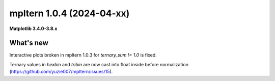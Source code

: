 mpltern 1.0.4 (2024-04-xx)
==========================

**Matplotlib 3.4.0-3.8.x**

What's new
----------

Interactive plots broken in mpltern 1.0.3 for `ternary_sum != 1.0` is fixed.

Ternary values in `hexbin` and `tribin` are now cast into float inside before
normalization (https://github.com/yuzie007/mpltern/issues/15).
